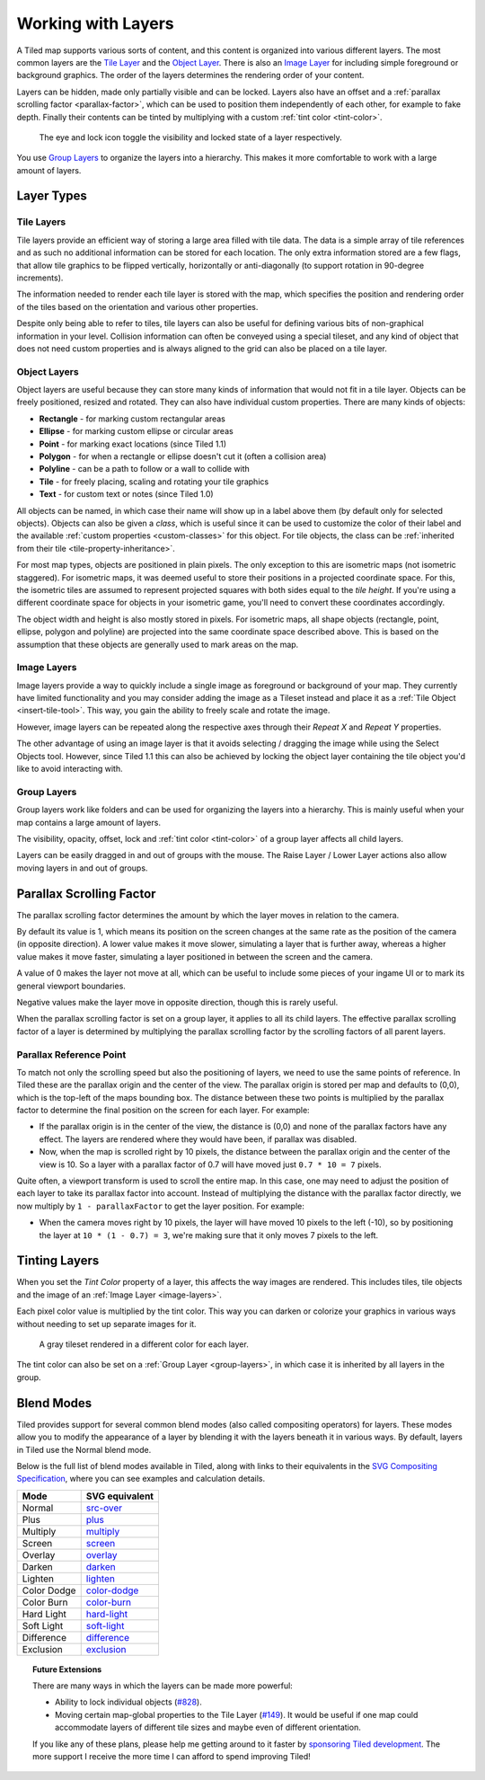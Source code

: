 Working with Layers
===================

A Tiled map supports various sorts of content, and this content is
organized into various different layers. The most common layers are the
`Tile Layer <#tile-layers>`__ and the `Object Layer <#object-layers>`__.
There is also an `Image Layer <#image-layers>`__ for including simple
foreground or background graphics. The order of the layers determines
the rendering order of your content.

Layers can be hidden, made only partially visible and can be locked. Layers
also have an offset and a :ref:`parallax scrolling factor <parallax-factor>`,
which can be used to position them independently of each other, for example to
fake depth. Finally their contents can be tinted by multiplying with a custom
:ref:`tint color <tint-color>`.

.. figure:: images/layers/lock-visibility-toggle.png
   :alt: Layers View

   The eye and lock icon toggle the visibility and locked state of a
   layer respectively.

You use `Group Layers <#group-layers>`__ to organize the layers into a
hierarchy. This makes it more comfortable to work with a large amount of
layers.

Layer Types
-----------

.. _tile-layer-introduction:

Tile Layers
~~~~~~~~~~~

Tile layers provide an efficient way of storing a large area filled with
tile data. The data is a simple array of tile references and as such no
additional information can be stored for each location. The only extra
information stored are a few flags, that allow tile graphics to be
flipped vertically, horizontally or anti-diagonally (to support rotation
in 90-degree increments).

The information needed to render each tile layer is stored with the map,
which specifies the position and rendering order of the tiles based on
the orientation and various other properties.

Despite only being able to refer to tiles, tile layers can also be
useful for defining various bits of non-graphical information in your
level. Collision information can often be conveyed using a special
tileset, and any kind of object that does not need custom properties and
is always aligned to the grid can also be placed on a tile layer.

.. _object-layer-introduction:

Object Layers
~~~~~~~~~~~~~

Object layers are useful because they can store many kinds of
information that would not fit in a tile layer. Objects can be freely
positioned, resized and rotated. They can also have individual custom
properties. There are many kinds of objects:

-  **Rectangle** - for marking custom rectangular areas
-  **Ellipse** - for marking custom ellipse or circular areas
-  **Point** - for marking exact locations (since Tiled 1.1)
-  **Polygon** - for when a rectangle or ellipse doesn't cut it (often a
   collision area)
-  **Polyline** - can be a path to follow or a wall to collide with
-  **Tile** - for freely placing, scaling and rotating your tile
   graphics
-  **Text** - for custom text or notes (since Tiled 1.0)

All objects can be named, in which case their name will show up in a
label above them (by default only for selected objects). Objects can
also be given a *class*, which is useful since it can be used to
customize the color of their label and the available :ref:`custom
properties <custom-classes>` for this object. For tile objects, the class
can be :ref:`inherited from their tile <tile-property-inheritance>`.

For most map types, objects are positioned in plain pixels. The only
exception to this are isometric maps (not isometric staggered). For
isometric maps, it was deemed useful to store their positions in a
projected coordinate space. For this, the isometric tiles are assumed to
represent projected squares with both sides equal to the *tile height*.
If you're using a different coordinate space for objects in your
isometric game, you'll need to convert these coordinates accordingly.

The object width and height is also mostly stored in pixels. For
isometric maps, all shape objects (rectangle, point, ellipse, polygon and
polyline) are projected into the same coordinate space described above.
This is based on the assumption that these objects are generally used to
mark areas on the map.

.. _image-layers:

Image Layers
~~~~~~~~~~~~

Image layers provide a way to quickly include a single image as
foreground or background of your map. They currently have limited
functionality and you may consider adding the image as a Tileset instead and
place it as a :ref:`Tile Object <insert-tile-tool>`. This way, you gain the
ability to freely scale and rotate the image.

However, image layers can be repeated along the respective axes through their
*Repeat X* and *Repeat Y* properties.

The other advantage of using an image layer is that it avoids selecting /
dragging the image while using the Select Objects tool. However, since Tiled
1.1 this can also be achieved by locking the object layer containing the tile
object you'd like to avoid interacting with.

.. raw:: html

   <div class="new new-prev">Since Tiled 1.0</div>

.. _group-layers:

Group Layers
~~~~~~~~~~~~

Group layers work like folders and can be used for organizing the layers
into a hierarchy. This is mainly useful when your map contains a large
amount of layers.

The visibility, opacity, offset, lock and :ref:`tint color <tint-color>` of a
group layer affects all child layers.

Layers can be easily dragged in and out of groups with the mouse. The
Raise Layer / Lower Layer actions also allow moving layers in and out of
groups.

.. raw:: html

   <div class="new new-prev">Since Tiled 1.5</div>

.. _parallax-factor:

Parallax Scrolling Factor
-------------------------

The parallax scrolling factor determines the amount by which the layer moves in
relation to the camera.

By default its value is 1, which means its position on the screen changes at
the same rate as the position of the camera (in opposite direction). A lower
value makes it move slower, simulating a layer that is further away, whereas
a higher value makes it move faster, simulating a layer positioned in between
the screen and the camera.

A value of 0 makes the layer not move at all, which can be useful to include
some pieces of your ingame UI or to mark its general viewport boundaries.

Negative values make the layer move in opposite direction, though this is
rarely useful.

When the parallax scrolling factor is set on a group layer, it applies to all
its child layers. The effective parallax scrolling factor of a layer is
determined by multiplying the parallax scrolling factor by the scrolling
factors of all parent layers.

Parallax Reference Point
~~~~~~~~~~~~~~~~~~~~~~~~

To match not only the scrolling speed but also the positioning of layers, we
need to use the same points of reference. In Tiled these are the parallax
origin and the center of the view. The parallax origin is stored per map and
defaults to (0,0), which is the top-left of the maps bounding box. The distance
between these two points is multiplied by the parallax factor to determine the
final position on the screen for each layer. For example:

* If the parallax origin is in the center of the view, the distance is (0,0)
  and none of the parallax factors have any effect. The layers are rendered
  where they would have been, if parallax was disabled.

* Now, when the map is scrolled right by 10 pixels, the distance between the
  parallax origin and the center of the view is 10. So a layer with a parallax
  factor of 0.7 will have moved just ``0.7 * 10 = 7`` pixels.

Quite often, a viewport transform is used to scroll the entire map. In this
case, one may need to adjust the position of each layer to take its parallax
factor into account. Instead of multiplying the distance with the parallax
factor directly, we now multiply by ``1 - parallaxFactor`` to get the layer
position. For example:

* When the camera moves right by 10 pixels, the layer will have moved 10
  pixels to the left (-10), so by positioning the layer at
  ``10 * (1 - 0.7) = 3``, we're making sure that it only moves 7 pixels to
  the left.

.. raw:: html

   <div class="new new-prev">Since Tiled 1.4</div>

.. _tint-color:

Tinting Layers
--------------

When you set the *Tint Color* property of a layer, this affects the way images
are rendered. This includes tiles, tile objects and the image of an
:ref:`Image Layer <image-layers>`.

Each pixel color value is multiplied by the tint color. This way you can
darken or colorize your graphics in various ways without needing to set up
separate images for it.

.. figure:: images/tint-color.png
   :alt: Tint Color Example

   A gray tileset rendered in a different color for each layer.

The tint color can also be set on a :ref:`Group Layer <group-layers>`, in
which case it is inherited by all layers in the group.

.. raw:: html

   <div class="new">New in Tiled 1.12</div>

.. _blend-mode:

Blend Modes
-----------

Tiled provides support for several common blend modes (also called compositing
operators) for layers. These modes allow you to modify the appearance of a
layer by blending it with the layers beneath it in various ways. By default,
layers in Tiled use the Normal blend mode.

Below is the full list of blend modes available in Tiled, along with links to
their equivalents in the `SVG Compositing Specification
<https://www.w3.org/TR/SVGCompositing/>`__, where you can see examples and
calculation details.

===========  ===========================================================================
Mode         SVG equivalent
===========  ===========================================================================
Normal       `src-over <https://www.w3.org/TR/SVGCompositing/#comp-op-src-over>`__
Plus         `plus <https://www.w3.org/TR/SVGCompositing/#comp-op-plus>`__
Multiply     `multiply <https://www.w3.org/TR/SVGCompositing/#comp-op-multiply>`__
Screen       `screen <https://www.w3.org/TR/SVGCompositing/#comp-op-screen>`__
Overlay      `overlay <https://www.w3.org/TR/SVGCompositing/#comp-op-overlay>`__
Darken       `darken <https://www.w3.org/TR/SVGCompositing/#comp-op-darken>`__
Lighten      `lighten <https://www.w3.org/TR/SVGCompositing/#comp-op-lighten>`__
Color Dodge  `color-dodge <https://www.w3.org/TR/SVGCompositing/#comp-op-color-dodge>`__
Color Burn   `color-burn <https://www.w3.org/TR/SVGCompositing/#comp-op-color-burn>`__
Hard Light   `hard-light <https://www.w3.org/TR/SVGCompositing/#comp-op-hard-light>`__
Soft Light   `soft-light <https://www.w3.org/TR/SVGCompositing/#comp-op-soft-light>`__
Difference   `difference <https://www.w3.org/TR/SVGCompositing/#comp-op-difference>`__
Exclusion    `exclusion <https://www.w3.org/TR/SVGCompositing/#comp-op-exclusion>`__
===========  ===========================================================================


.. topic:: Future Extensions
   :class: future

   There are many ways in which the layers can be made more powerful:

   -  Ability to lock individual objects
      (`#828 <https://github.com/mapeditor/tiled/issues/828>`__).
   -  Moving certain map-global properties to the Tile Layer
      (`#149 <https://github.com/mapeditor/tiled/issues/149>`__). It would be
      useful if one map could accommodate layers of different tile sizes
      and maybe even of different orientation.

   If you like any of these plans, please help me getting around to it
   faster by `sponsoring Tiled development <https://www.mapeditor.org/donate>`__. The
   more support I receive the more time I can afford to spend improving
   Tiled!
